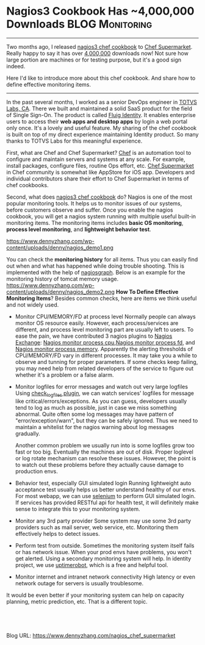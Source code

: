 * Nagios3 Cookbook Has ~4,000,000 Downloads                 :BLOG:Monitoring:
  :PROPERTIES:
  :type:     DevOps,Monitoring
  :END:
---------------------------------------------------------------------
Two months ago, I released [[https://supermarket.chef.io/cookbooks/nagios3][nagios3 chef cookbook]] to [[https://supermarket.chef.io][Chef Supermarket]]. Really happy to say it has over __4,000,000__ downloads now! Not sure how large portion are machines or for testing purpose, but it's a good sign indeed.

Here I'd like to introduce more about this chef cookbook. And share how to define effective monitoring items.

[[image-github:https://github.com/dennyzhang/chef_community_cookbooks][https://www.dennyzhang.com/wp-content/uploads/denny/github_nagios_supermarket.png]]
---------------------------------------------------------------------
In the past several months, I worked as a senior DevOps engineer in [[https://www.linkedin.com/company/2715017?trk=prof-exp-company-name][TOTVS Labs, CA]]. There we built and maintained a solid SaaS product for the field of Single Sign-On. The product is called [[https://www.fluigidentity.com][Fluig Identity]]. It enables enterprise users to access their **web apps and desktop apps** by login a web portal only once. It's a lovely and useful feature. My sharing of the chef cookbook is built on top of my direct experience maintaining Identity product. So many thanks to TOTVS Labs for this meaningful experience.

First, what are Chef and Chef Supermarket? [[https://www.chef.io][Chef]] is an automation tool to configure and maintain servers and systems at any scale. For example, install packages, configure files, routine Ops effort, etc. [[https://supermarket.chef.io][Chef Supermarket]] in Chef community is somewhat like AppStore for iOS app. Developers and individual contributors share their effort to Chef Supermarket in terms of chef cookbooks.

Second, what does [[https://supermarket.chef.io/cookbooks/nagios3][nagios3 chef cookbook]] do? Nagios is one of the most popular monitoring tools. It helps us to monitor issues of our systems, before customers observe and suffer. Once you enable the nagios cookbook, you will get a nagios system running with multiple useful built-in monitoring items. The monitoring items includes **basic OS monitoring**, **process level monitoring**, and **lightweight behavior test**.

https://www.dennyzhang.com/wp-content/uploads/denny/nagios_demo1.png

You can check the **monitoring history** for all items. Thus you can easily find out when and what has happened while doing trouble shooting. This is implemented with the help of [[http://nagiosgraph.sourceforge.net][nagiosgraph]]. Below is an example for the monitoring history of tomcat memory usage.
https://www.dennyzhang.com/wp-content/uploads/denny/nagios_demo2.png
**How To Define Effective Monitoring Items**? Besides common checks, here are items we think useful and not widely used.
- Monitor CPU/MEMORY/FD at process level
  Normally people can always monitor OS resource easily. However, each process/services are different, and process level monitoring part are usually left to users. To ease the pain, we have contributed 3 nagios plugins to [[http://exchange.nagios.org/directory/Owner/dennyzhang/1][Nagios Exchange]]: [[https://www.dennyzhang.com/nagois_monitor_process_cpu][Nagios monitor process cpu]],[[https://www.dennyzhang.com/nagois_monitor_process_fd][Nagios monitor process fd]], and [[https://www.dennyzhang.com/nagois_monitor_process_memory][Nagios monitor process memory]].
  Apparently the alerting thresholds of CPU/MEMORY/FD vary in different processes. It may take you a while to observe and tunning for proper parameters. If some checks keep failing, you may need help from related developers of the service to figure out whether it's a problem or a false alarm.

- Monitor logfiles for error messages and watch out very large logfiles
  Using [[https://wiki.icinga.org/display/howtos/check_logfiles][check_logfiles plugin]], we can watch services' logfiles for message like critical/errors/exceptions. As you can guess, developers usually tend to log as much as possible, just in case we miss something abnormal. Quite often some log messages may have pattern of "error/exception/warn",  but they can be safely ignored. Thus we need to maintain a whitelist for the nagios warning about log messages gradually.

  Another common problem we usually run into is some logfiles grow too fast or too big. Eventually the machines are out of disk. Proper loglevel or log rotate mechanism can resolve these issues. However, the point is to watch out these problems before they actually cause damage to production envs.

- Behavior test, especially GUI simulated login
  Running lightweight auto acceptance test usually helps us better understand healthy of our envs. For most webapp, we can use [[http://www.seleniumhq.org][selenium]] to perform GUI simulated login. If services has provided RESTful api for health test, it will definitely make sense to integrate this to your monitoring system.

- Monitor any 3rd party provider
  Some system may use some 3rd party providers such as mail server, web service, etc. Monitoring them effectively helps to detect issues.

- Perform test from outside.
  Sometimes the monitoring system itself fails or has network issue. When your prod envs have problems, you won't get alerted. Using a secondary monitoring system will help. In identity project, we use [[http://uptimerobot.com][uptimerobot]], which is a free and helpful tool.

- Monitor internet and intranet network connectivity
  High latency or even network outage for servers is usually troublesome.

It would be even better if your monitoring system can help on capacity planning, metric prediction, etc. That is a different topic.
#+BEGIN_HTML
<a href="https://github.com/dennyzhang/www.dennyzhang.com/tree/master/posts/nagios_chef_supermarket"><img align="right" width="200" height="183" src="https://www.dennyzhang.com/wp-content/uploads/denny/watermark/github.png" /></a>

<div id="the whole thing" style="overflow: hidden;">
<div style="float: left; padding: 5px"> <a href="https://www.linkedin.com/in/dennyzhang001"><img src="https://www.dennyzhang.com/wp-content/uploads/sns/linkedin.png" alt="linkedin" /></a></div>
<div style="float: left; padding: 5px"><a href="https://github.com/dennyzhang"><img src="https://www.dennyzhang.com/wp-content/uploads/sns/github.png" alt="github" /></a></div>
<div style="float: left; padding: 5px"><a href="https://www.dennyzhang.com/slack" target="_blank" rel="nofollow"><img src="https://slack.dennyzhang.com/badge.svg" alt="slack"/></a></div>
</div>

<br/><br/>
<a href="http://makeapullrequest.com" target="_blank" rel="nofollow"><img src="https://img.shields.io/badge/PRs-welcome-brightgreen.svg" alt="PRs Welcome"/></a>
#+END_HTML

Blog URL: https://www.dennyzhang.com/nagios_chef_supermarket
* misc                                                             :noexport:
- When it's started
  who initiate is?
- When it's finished
  success or fail? how long it take?
- Issues after deployment
  Redirect monitoring major alerts to the same channel
* org-mode configuration                                           :noexport:
#+STARTUP: overview customtime noalign logdone showall
#+DESCRIPTION: 
#+KEYWORDS: 
#+AUTHOR: Denny Zhang
#+EMAIL:  denny@dennyzhang.com
#+TAGS: noexport(n)
#+PRIORITIES: A D C
#+OPTIONS:   H:3 num:t toc:nil \n:nil @:t ::t |:t ^:t -:t f:t *:t <:t
#+OPTIONS:   TeX:t LaTeX:nil skip:nil d:nil todo:t pri:nil tags:not-in-toc
#+EXPORT_EXCLUDE_TAGS: exclude noexport
#+SEQ_TODO: TODO HALF ASSIGN | DONE BYPASS DELEGATE CANCELED DEFERRED
#+LINK_UP:   
#+LINK_HOME: 

